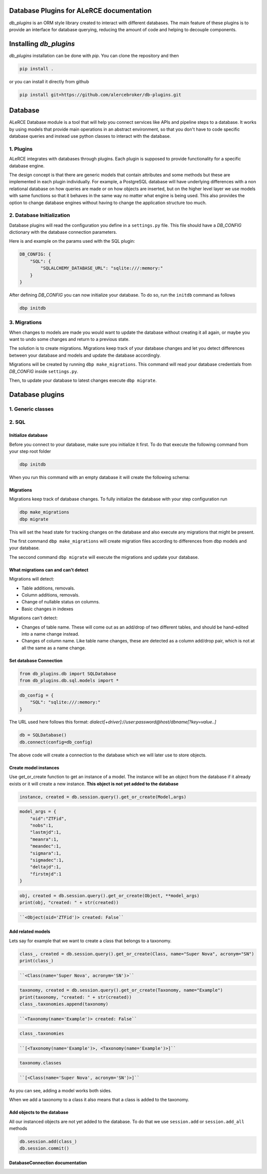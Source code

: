 .. image:: https://github.com/alercebroker/db-plugins/workflows/UnitTests/badge.svg
.. image:: https://github.com/alercebroker/db-plugins/workflows/IntegrationTest/badge.svg
.. image:: https://codecov.io/gh/alercebroker/db-plugins/branch/master/graph/badge.svg
  :target: https://codecov.io/gh/alercebroker/db-plugins

Database Plugins for ALeRCE documentation
=========================================

*db_plugins* is an ORM style library created to interact with different databases. The main feature of these plugins is to provide an interface for database querying, reducing the amount of code and helping to decouple components.

Installing *db_plugins*
=======================

*db_plugins* installation can be done with *pip*. You can clone the repository and then

.. code-block:: console

   pip install .

or you can install it directly from github

.. code-block:: console

   pip install git+https://github.com/alercebroker/db-plugins.git


Database
========
ALeRCE Database module is a tool that will help you connect services like APIs and pipeline steps to a database. It works by using models that provide main operations in an abstract environment, so that you don't have to code specific database queries and instead use python classes to interact with the database.

1. Plugins
----------
ALeRCE integrates with databases through plugins. Each plugin is supposed to provide functionality for a specific database engine.

The design concept is that there are generic models that contain attributes and some methods but these are implemented in each plugin individually. For example, a PostgreSQL database will have underlying differences with a non relational database on how queries are made or on how objects are inserted, but on the higher level layer we use models with same functions so that it behaves in the same way no matter what engine is being used. This also provides the option to change database engines without having to change the application structure too much.

2. Database Initialization
--------------------------
Database plugins will read the configuration you define in a ``settings.py`` file. This file should have a `DB_CONFIG` dictionary with the database connection parameters.

Here is and example on the params used with the SQL plugin:

.. code-block:: python

   DB_CONFIG: {
       "SQL": {
           "SQLALCHEMY_DATABASE_URL": "sqlite:///:memory:"
       }
   }

After defining `DB_CONFIG` you can now initialize your database. To do so, run the ``initdb`` command as follows


.. code-block:: console

   dbp initdb


3. Migrations
-------------
When changes to models are made you would want to update the database without creating it all again, or maybe you want to undo some changes and return to a previous state.

The solution is to create migrations. Migrations keep track of your database changes and let you detect differences between your database and models and update the database accordingly.

Migrations will be created by running ``dbp make_migrations``. This command will read your database credentials from `DB_CONFIG` inside ``settings.py``.

Then, to update your database to latest changes execute ``dbp migrate``.

Database plugins
================

1. Generic classes
------------------

2. SQL
------

Initialize database
+++++++++++++++++++

Before you connect to your database, make sure you initialize it first.
To do that execute the following command from your step root folder

.. code-block:: console

   dbp initdb

When you run this command with an empty database it will create the
following schema:

.. image:: docs/source/_static/images/diagram.png
   :align: center

Migrations
++++++++++

Migrations keep track of database changes. To fully initialize the database with your
step configuration run

.. code-block:: python

   dbp make_migrations
   dbp migrate


This will set the head state for tracking changes on the database and also execute any migrations that might be present.

The first command ``dbp make_migrations`` will create migration files according to differences from dbp models and your database.

The seccond command ``dbp migrate`` will execute the migrations and update your database.

What migrations can and can't detect
++++++++++++++++++++++++++++++++++++

Migrations will detect:

- Table additions, removals.

- Column additions, removals.

- Change of nullable status on columns.

- Basic changes in indexes

Migrations can't detect:

- Changes of table name. These will come out as an add/drop of two different tables, and should be hand-edited into a name change instead.

- Changes of column name. Like table name changes, these are detected as a column add/drop pair, which is not at all the same as a name change.

Set database Connection
+++++++++++++++++++++++

.. code-block:: python

   from db_plugins.db import SQLDatabase
   from db_plugins.db.sql.models import *

.. code-block:: python

   db_config = {
       "SQL": "sqlite:///:memory:"
   }

The URL used here follows this format: `dialect[+driver]://user:password@host/dbname[?key=value..]`

.. code-block:: python

   db = SQLDatabase()
   db.connect(config=db_config)

The above code will create a connection to the database which
we will later use to store objects.

Create model instances
++++++++++++++++++++++

Use get_or_create function to get an instance of a model. The instance
will be an object from the database if it already exists or it will
create a new instance. **This object is not yet added to the database**

.. code-block:: python

   instance, created = db.session.query().get_or_create(Model,args)

.. code-block:: python

   model_args = {
       "oid":"ZTFid",
       "nobs":1,
       "lastmjd":1,
       "meanra":1,
       "meandec":1,
       "sigmara":1,
       "sigmadec":1,
       "deltajd":1,
       "firstmjd":1
   }

.. code-block:: python

   obj, created = db.session.query().get_or_create(Object, **model_args)
   print(obj, "created: " + str(created))

.. code-block:: none

   ``<Object(oid='ZTFid')> created: False``


Add related models
++++++++++++++++++

Lets say for example that we want to create a class that belongs to a
taxonomy.

.. code-block:: python

   class_, created = db.session.query().get_or_create(Class, name="Super Nova", acronym="SN")
   print(class_)

.. code-block:: none

   ``<Class(name='Super Nova', acronym='SN')>``

.. code-block:: python

   taxonomy, created = db.session.query().get_or_create(Taxonomy, name="Example")
   print(taxonomy, "created: " + str(created))
   class_.taxonomies.append(taxonomy)

.. code-block:: none

   ``<Taxonomy(name='Example')> created: False``

.. code-block:: python

    class_.taxonomies

.. code-block:: none

   ``[<Taxonomy(name='Example')>, <Taxonomy(name='Example')>]``


.. code-block:: python

   taxonomy.classes

.. code-block:: none

   ``[<Class(name='Super Nova', acronym='SN')>]``

As you can see, adding a model works both sides.

When we add a taxonomy to a class it also means that a class is added to
the taxonomy.

Add objects to the database
+++++++++++++++++++++++++++

All our instanced objects are not yet added to the database. To do that
we use ``session.add`` or ``session.add_all`` methods

.. code-block:: python

    db.session.add(class_)
    db.session.commit()


DatabaseConnection documentation
++++++++++++++++++++++++++++++++


